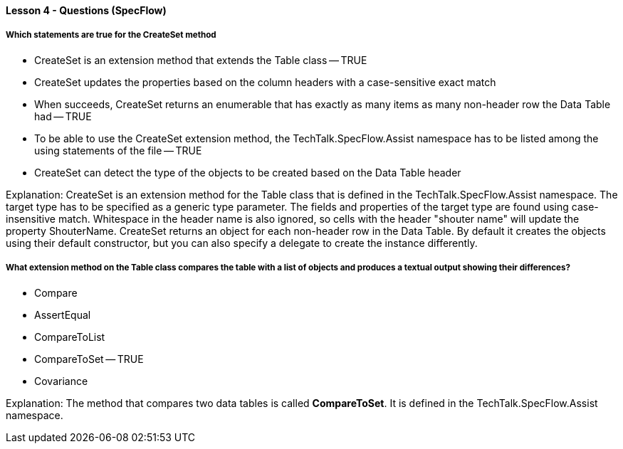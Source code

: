 ==== Lesson 4 - Questions (SpecFlow)

===== Which statements are true for the CreateSet method

* CreateSet is an extension method that extends the Table class -- TRUE
* CreateSet updates the properties based on the column headers with a case-sensitive exact match
* When succeeds, CreateSet returns an enumerable that has exactly as many items as many non-header row the Data Table had -- TRUE
* To be able to use the CreateSet extension method, the TechTalk.SpecFlow.Assist namespace has to be listed among the using statements of the file -- TRUE
* CreateSet can detect the type of the objects to be created based on the Data Table header

Explanation:
CreateSet is an extension method for the Table class that is defined in the TechTalk.SpecFlow.Assist namespace. The target type has to be specified as a generic type parameter. The fields and properties of the target type are found using case-insensitive match. Whitespace in the header name is also ignored, so cells with the header "shouter name" will update the property ShouterName. CreateSet returns an object for each non-header row in the Data Table. By default it creates the objects using their default constructor, but you can also specify a delegate to create the instance differently.

===== What extension method on the Table class compares the table with a list of objects and produces a textual output showing their differences?

* Compare
* AssertEqual
* CompareToList
* CompareToSet -- TRUE
* Covariance

Explanation:
The method that compares two data tables is called *CompareToSet*. It is defined in the TechTalk.SpecFlow.Assist namespace.
